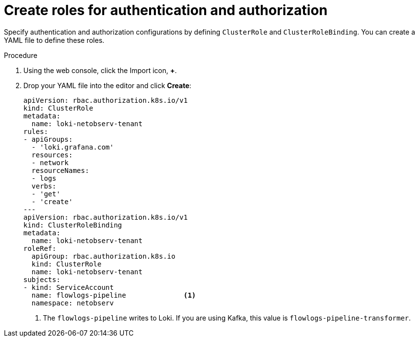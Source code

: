 // Module included in the following assemblies:

// * networking/network_observability/installing-operators.adoc

:_mod-docs-content-type: PROCEDURE
[id="network-observability-roles-create_{context}"]
= Create roles for authentication and authorization

Specify authentication and authorization configurations by defining `ClusterRole` and `ClusterRoleBinding`. You can create a YAML file to define these roles.

.Procedure

. Using the web console, click the Import icon, *+*.
. Drop your YAML file into the editor and click *Create*:
+
[source, yaml]
----
apiVersion: rbac.authorization.k8s.io/v1
kind: ClusterRole
metadata:
  name: loki-netobserv-tenant
rules:
- apiGroups:
  - 'loki.grafana.com'
  resources:
  - network
  resourceNames:
  - logs
  verbs:
  - 'get'
  - 'create'
---
apiVersion: rbac.authorization.k8s.io/v1
kind: ClusterRoleBinding
metadata:
  name: loki-netobserv-tenant
roleRef:
  apiGroup: rbac.authorization.k8s.io
  kind: ClusterRole
  name: loki-netobserv-tenant
subjects:
- kind: ServiceAccount
  name: flowlogs-pipeline              <1>
  namespace: netobserv
----
<1> The `flowlogs-pipeline` writes to Loki. If you are using Kafka, this value is `flowlogs-pipeline-transformer`.
